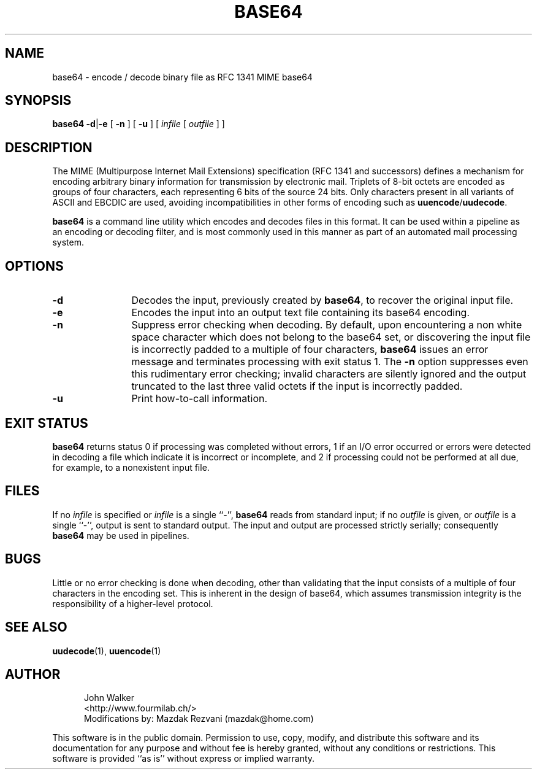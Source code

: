 .TH BASE64 1 "11 AUG 1997"
.UC 4
.SH NAME
base64 \- encode / decode binary file as RFC 1341 MIME base64
.SH SYNOPSIS
.B base64
.BR \-d | \-e 
[
.B \-n
]
[
.B \-u
]
[
.I infile
[
.I outfile
] ]
.SH DESCRIPTION
The MIME (Multipurpose Internet Mail Extensions) specification
(RFC 1341 and successors) defines a mechanism for encoding arbitrary binary
information for transmission by electronic mail.  Triplets
of 8-bit octets are encoded as groups of four characters,
each representing 6 bits of the source 24 bits.  Only characters
present in all variants of ASCII and EBCDIC are used, avoiding
incompatibilities in other forms of encoding such as
.BR uuencode / uudecode .
.PP
.B base64
is a command line utility which encodes and decodes files in this format.
It can be used within a pipeline as an encoding or decoding filter,
and is most commonly used in this manner as part of an automated
mail processing system.
.SH OPTIONS
.TP 12
.B \-d
Decodes the input, previously created by
.BR base64 ,
to recover the original input file.
.TP
.B \-e
Encodes the input into an output text file containing
its base64 encoding.
.TP
.B \-n
Suppress error checking when decoding.  By default, upon encountering
a non white space character which does not belong to the base64
set, or discovering the input file is incorrectly padded to a
multiple of four characters,
.B base64
issues an error message and terminates
processing with exit status 1.  The
.B \-n
option suppresses even this rudimentary error checking; invalid
characters are silently ignored and the output truncated to the
last three valid octets if the input is incorrectly padded.
.TP
.B \-u
Print how-to-call information.
.SH EXIT STATUS
.B base64
returns status 0 if processing was completed without errors, 1 if an
I/O error occurred or errors were detected in decoding a file which
indicate it is incorrect or incomplete, and 2 if processing
could not be performed at all due, for example, to a nonexistent input
file.
.SH FILES
If no
.I infile
is specified or
.I infile
is a single ``\-'',
.B base64
reads from standard input; if no
.I outfile
is given, or
.I outfile
is a single ``\-'',
output is sent to standard output.  The input and
output are processed strictly serially; consequently
.B base64
may be used in pipelines.
.SH BUGS
Little or no error checking is done when decoding, other than
validating that the input consists of a multiple of four
characters in the encoding set.  This is inherent in the
design of base64, which assumes transmission integrity is
the responsibility of a higher-level protocol.
.SH "SEE ALSO"
.PD
.BR uudecode (1),
.BR uuencode (1)
.ne 4
.SH AUTHOR
.RS 5
.nf
John Walker
<http://www.fourmilab.ch/>
Modifications by: Mazdak Rezvani (mazdak@home.com)
.fi
.RE
.PD
.PP
This software is in the public domain.
Permission to use, copy, modify, and distribute this software and its
documentation for any purpose and without fee is hereby granted,
without any conditions or restrictions.  This software is provided ``as
is'' without express or implied warranty.

